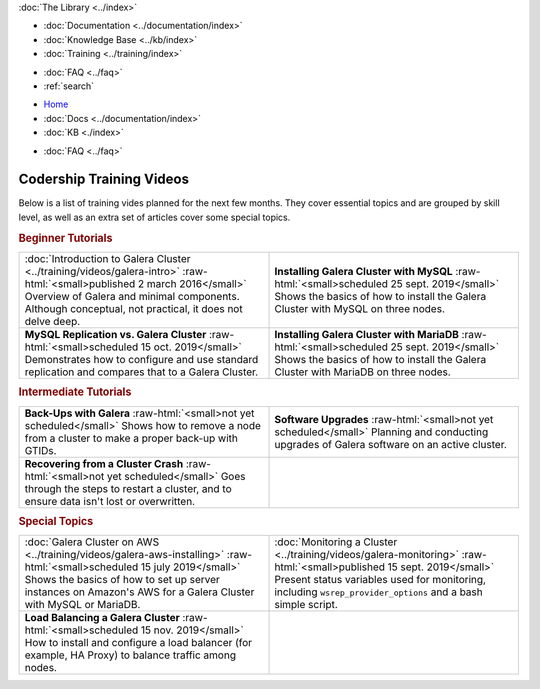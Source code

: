 .. meta::
   :title: Codership Editors' Page
   :description:
   :language: en-US
   :keywords:
   :copyright: Codership Oy, 2014 - 2025. All Rights Reserved.


.. container:: left-margin

   .. container:: left-margin-top

      :doc:`The Library <../index>`

   .. container:: left-margin-content

      - :doc:`Documentation <../documentation/index>`
      - :doc:`Knowledge Base <../kb/index>`
      - :doc:`Training <../training/index>`

      .. cssclass:: sub-links

         - :doc:`Training Courses <../training/courses/index>`
         - :doc:`Tutorial Articles <../training/tutorials/index>`
         - :doc:`Training Videos <../training/videos/index>`

      - :doc:`FAQ <../faq>`
      - :ref:`search`

.. container:: top-links

   - `Home <https://galeracluster.com>`_
   - :doc:`Docs <../documentation/index>`
   - :doc:`KB <./index>`

   .. cssclass:: nav-wider

      - :doc:`Training <../training/index>`

   - :doc:`FAQ <../faq>`
   

.. role:: raw-html(raw)
   :format: html


.. cssclass:: library-index
.. _`training-video-plans`:

=============================
Codership Training Videos
=============================

Below is a list of training vides planned for the next few months. They cover essential topics and are grouped by skill level, as well as an extra set of articles cover some special topics.

.. rst-class:: section-heading
.. rubric:: Beginner Tutorials

.. csv-table::
   :class: doc-options library-small
   :widths: 50, 50

   ":doc:`Introduction to Galera Cluster <../training/videos/galera-intro>` :raw-html:`<small>published 2 march 2016</small>` Overview of Galera and minimal components. Although conceptual, not practical, it does not delve deep.", "**Installing Galera Cluster with MySQL** :raw-html:`<small>scheduled 25 sept. 2019</small>` Shows the basics of how to install the Galera Cluster with MySQL on three nodes."
   "**MySQL Replication vs. Galera Cluster** :raw-html:`<small>scheduled 15 oct. 2019</small>` Demonstrates how to configure and use standard replication and compares that to a Galera Cluster.", "**Installing Galera Cluster with MariaDB** :raw-html:`<small>scheduled 25 sept. 2019</small>` Shows the basics of how to install the Galera Cluster with MariaDB on three nodes."


.. rst-class:: section-heading
.. rubric:: Intermediate Tutorials

.. csv-table::
   :class: doc-options library-small
   :widths: 50, 50

   "**Back-Ups with Galera** :raw-html:`<small>not yet scheduled</small>` Shows how to remove a node from a cluster to make a proper back-up with GTIDs.", "**Software Upgrades** :raw-html:`<small>not yet scheduled</small>` Planning and conducting upgrades of Galera software on an active cluster."
   "**Recovering from a Cluster Crash** :raw-html:`<small>not yet scheduled</small>` Goes through the steps to restart a cluster, and to ensure data isn't lost or overwritten.", ""


.. rst-class:: section-heading
.. rubric:: Special Topics

.. csv-table::
   :class: doc-options library-small
   :widths: 50, 50

   ":doc:`Galera Cluster on AWS <../training/videos/galera-aws-installing>` :raw-html:`<small>scheduled 15 july 2019</small>` Shows the basics of how to set up server instances on Amazon's AWS for a Galera Cluster with MySQL or MariaDB.", ":doc:`Monitoring a Cluster <../training/videos/galera-monitoring>` :raw-html:`<small>published 15 sept. 2019</small>` Present status variables used for monitoring, including ``wsrep_provider_options`` and a bash simple script."
   "**Load Balancing a Galera Cluster** :raw-html:`<small>scheduled 15 nov. 2019</small>` How to install and configure a load balancer (for example, HA Proxy) to balance traffic among nodes.", ""


.. |br| raw:: html

   <br />
